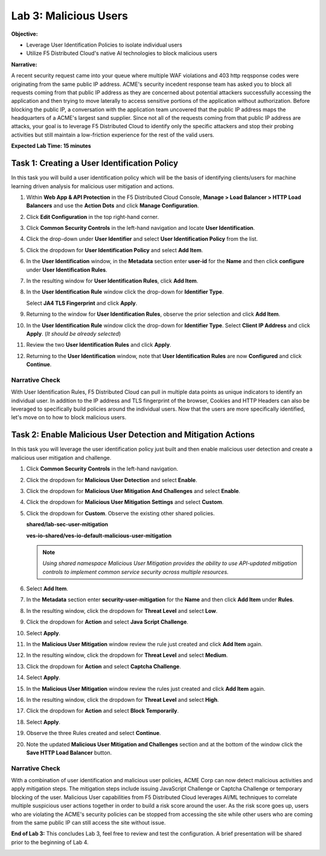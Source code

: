 Lab 3: Malicious Users
======================

**Objective:**

* Leverage User Identification Policies to isolate individual users
  
* Utilize F5 Distributed Cloud's native AI technologies to block malicious users

**Narrative:** 

A recent security request came into your queue where multiple WAF violations and 403 http reqsponse codes 
were originating from the same public IP address.  ACME's security incedent response team has asked you 
to block all requests coming from that public IP address as they are concerned about potential attackers 
successfully accessing the application and then trying to move laterally to access sensitive portions of the 
application without authorization.  Before blocking the public IP, a conversation with the application team 
uncovered that the public IP address maps the headquarters of a ACME's largest sand supplier.  Since not 
all of the requests coming from that public IP address are attacks, your goal is to leverage F5 Distributed 
Cloud to identify only the specific attackers and stop their probing activities but still maintain a 
low-friction experience for the rest of the valid users.  


**Expected Lab Time: 15 minutes**

Task 1: Creating a User Identification Policy
~~~~~~~~~~~~~~~~~~~~~~~~~~~~~~~~~~~~~~~~~~~~~

In this task you will build a user identification policy which will be the
basis of identifying clients/users for machine learning driven analysis for
malicious user mitigation and actions.


#. Within **Web App & API Protection** in the F5 Distributed Cloud Console,
   **Manage > Load Balancer > HTTP Load Balancers** and use the **Action Dots**
   and click **Manage Configuration**.

#. Click **Edit Configuration** in the top right-hand corner.

   |lab001|

   |lab002|

#. Click **Common Security Controls** in the left-hand navigation and locate
   **User Identification**.

#. Click the drop-down under **User Identifier** and select **User
   Identification Policy** from the list.

   |lab003|

#. Click the dropdown for **User Identification Policy** and select
   **Add Item**.

   |lab004|

#. In the **User Identification** window, in the **Metadata** section enter
   **user-id** for the **Name** and then click **configure** under **User
   Identification Rules**.

   |lab005|

#. In the resulting window for **User Identification Rules**, click **Add
   Item**.

   |lab006|

#. In the **User Identification Rule** window click the drop-down for
   **Identifier Type**.

   Select **JA4 TLS Fingerprint** and click **Apply**.

   |lab007|

#. Returning to the window for **User Identification Rules**, observe the prior
   selection and click **Add Item**.

   |lab008|

#. In the **User Identification Rule** window click the drop-down for
   **Identifier Type**. Select **Client IP Address** and click **Apply**. (*It
   should be already selected*)

   |lab009|

#. Review the two **User Identification Rules** and click **Apply**.

#. Returning to the **User Identification** window, note that **User
   Identification Rules** are now **Configured** and click **Continue**.

   |lab010|

   |lab011|

Narrative Check
---------------

With User Identification Rules, F5 Distributed Cloud can pull in multiple data points
as unique indicators to identify an individual user.  In addition to the IP address and
TLS fingerprint of the browser, Cookies and HTTP Headers can also be leveraged to specifically
build policies around the individual users.  Now that the users are more specifically identified,
let's move on to how to block malicious users.  

Task 2: Enable Malicious User Detection and Mitigation Actions
~~~~~~~~~~~~~~~~~~~~~~~~~~~~~~~~~~~~~~~~~~~~~~~~~~~~~~~~~~~~~~

In this task you will leverage the user identification policy just built and
then enable malicious user detection and create a malicious user mitigation and
challenge.

#. Click **Common Security Controls** in the left-hand navigation.

#. Click the dropdown for **Malicious User Detection** and select **Enable**.

   |lab012|

#. Click the dropdown for **Malicious User Mitigation And Challenges** and
   select **Enable**.

   |lab013|

#. Click the dropdown for **Malicious User Mitigation Settings** and select
   **Custom**.

   |lab014|

#. Click the dropdown for **Custom**. Observe the existing other shared policies.

   **shared/lab-sec-user-mitigation**

   **ves-io-shared/ves-io-default-malicious-user-mitigation**

   .. note::

      *Using shared namespace Malicious User Mitigation provides the ability
      to use API-updated mitigation controls to implement common service
      security across multiple resources.*

#. Select **Add Item**.

   |lab015|

#. In the **Metadata** section enter **security-user-mitigation** for the
   **Name** and then click **Add Item** under **Rules**.

   |lab016|

#. In the resulting window, click the dropdown for **Threat Level** and select
   **Low**.

#. Click the dropdown for **Action** and select **Java Script Challenge**.

#. Select **Apply**.

   |lab017|

#. In the **Malicious User Mitigation** window review the rule just created and
   click **Add Item** again.

   |lab018|

#. In the resulting window, click the dropdown for **Threat Level** and select
   **Medium**.

#. Click the dropdown for **Action** and select **Captcha Challenge**.

#. Select **Apply**.

   |lab019|

#. In the **Malicious User Mitigation** window review the rules just created
   and click **Add Item** again.

   |lab020|

#. In the resulting window, click the dropdown for **Threat Level** and select
   **High**.

#. Click the dropdown for **Action** and select **Block Temporarily**.

#. Select **Apply**.

   |lab021|

#. Observe the three Rules created and select **Continue**.

   |lab022|

#. Note the updated **Malicious User Mitigation and Challenges** section and
   at the bottom of the window click the **Save HTTP Load Balancer** button.

   |lab023|

   |lab024|

Narrative Check
-----------------

With a combination of user identification and malicious user policies, ACME Corp
can now detect malicious activities and apply mitigation steps. The mitigation steps include 
issuing JavaScript Challenge or Captcha Challenge or temporary blocking of the user. Malicious 
User capabilities from F5 Distributed Cloud leverages AI/ML techniques to correlate multiple suspicious
user actions together in order to build a risk score around the user.  As the risk score goes up,
users who are violating the ACME's security policies can be stopped from accessing the site while other 
users who are coming from the same public IP can still access the site without issue.  


**End of Lab 3:**  This concludes Lab 3, feel free to review and test the
configuration.  A brief presentation will be shared prior to the beginning of Lab 4.


|labend|

.. |lab001| image:: _static/lab3-001.png
   :width: 800px
.. |lab002| image:: _static/lab3-002.png
   :width: 800px
.. |lab003| image:: _static/lab3-003.png
   :width: 800px
.. |lab004| image:: _static/lab3-004.png
   :width: 800px
.. |lab005| image:: _static/lab3-005.png
   :width: 800px
.. |lab006| image:: _static/lab3-006.png
   :width: 800px
.. |lab007| image:: _static/lab3-007.png
   :width: 800px
.. |lab008| image:: _static/lab3-008.png
   :width: 800px
.. |lab009| image:: _static/lab3-009.png
   :width: 800px
.. |lab010| image:: _static/lab3-010.png
   :width: 800px
.. |lab011| image:: _static/lab3-011.png
   :width: 800px
.. |lab012| image:: _static/lab3-012.png
   :width: 800px
.. |lab013| image:: _static/lab3-013.png
   :width: 800px
.. |lab014| image:: _static/lab3-014.png
   :width: 800px
.. |lab015| image:: _static/lab3-015.png
   :width: 800px
.. |lab016| image:: _static/lab3-016.png
   :width: 800px
.. |lab017| image:: _static/lab3-017.png
   :width: 800px
.. |lab018| image:: _static/lab3-018.png
   :width: 800px
.. |lab019| image:: _static/lab3-019.png
   :width: 800px
.. |lab020| image:: _static/lab3-020.png
   :width: 800px
.. |lab021| image:: _static/lab3-021.png
   :width: 800px
.. |lab022| image:: _static/lab3-022.png
   :width: 800px
.. |lab023| image:: _static/lab3-023.png
   :width: 800px
.. |lab024| image:: _static/lab3-024.png
   :width: 800px
.. |labend| image:: _static/labend.png
   :width: 800px

